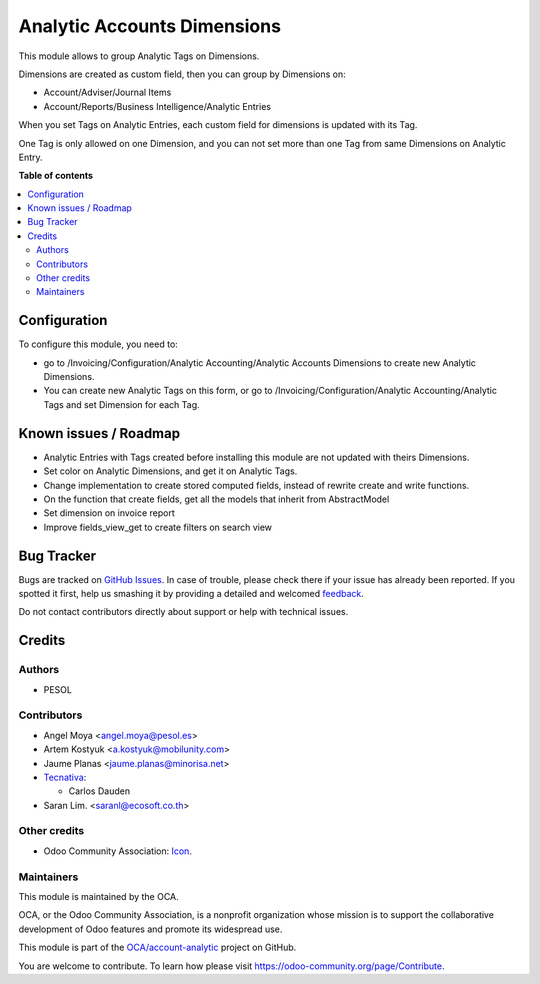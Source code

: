 ============================
Analytic Accounts Dimensions
============================

.. !!!!!!!!!!!!!!!!!!!!!!!!!!!!!!!!!!!!!!!!!!!!!!!!!!!!
   !! This file is generated by oca-gen-addon-readme !!
   !! changes will be overwritten.                   !!
   !!!!!!!!!!!!!!!!!!!!!!!!!!!!!!!!!!!!!!!!!!!!!!!!!!!!

.. |badge1| image:: https://img.shields.io/badge/maturity-Beta-yellow.png
    :target: https://odoo-community.org/page/development-status
    :alt: Beta
.. |badge2| image:: https://img.shields.io/badge/licence-AGPL--3-blue.png
    :target: http://www.gnu.org/licenses/agpl-3.0-standalone.html
    :alt: License: AGPL-3
.. |badge3| image:: https://img.shields.io/badge/github-OCA%2Faccount--analytic-lightgray.png?logo=github
    :target: https://github.com/OCA/account-analytic/tree/13.0/analytic_tag_dimension
    :alt: OCA/account-analytic
.. |badge4| image:: https://img.shields.io/badge/weblate-Translate%20me-F47D42.png
    :target: https://translation.odoo-community.org/projects/account-analytic-13-0/account-analytic-13-0-analytic_tag_dimension
    :alt: Translate me on Weblate
.. |badge5| image:: https://img.shields.io/badge/runbot-Try%20me-875A7B.png
    :target: https://runbot.odoo-community.org/runbot/87/13.0
    :alt: Try me on Runbot

|badge1| |badge2| |badge3| |badge4| |badge5| 

This module allows to group Analytic Tags on Dimensions.

Dimensions are created as custom field, then you can group by Dimensions on:

* Account/Adviser/Journal Items
* Account/Reports/Business Intelligence/Analytic Entries

When you set Tags on Analytic Entries, each custom field for dimensions is updated with its Tag.

One Tag is only allowed on one Dimension, and you can not set more than one Tag from same Dimensions on Analytic Entry.

**Table of contents**

.. contents::
   :local:

Configuration
=============

To configure this module, you need to:

* go to /Invoicing/Configuration/Analytic Accounting/Analytic Accounts Dimensions to create new Analytic Dimensions.
* You can create new Analytic Tags on this form, or go to /Invoicing/Configuration/Analytic Accounting/Analytic Tags and set Dimension for each Tag.

Known issues / Roadmap
======================

* Analytic Entries with Tags created before installing this module are not updated with theirs Dimensions.
* Set color on Analytic Dimensions, and get it on Analytic Tags.
* Change implementation to create stored computed fields, instead of rewrite create and write functions.
* On the function that create fields, get all the models that inherit from AbstractModel
* Set dimension on invoice report
* Improve fields_view_get to create filters on search view

Bug Tracker
===========

Bugs are tracked on `GitHub Issues <https://github.com/OCA/account-analytic/issues>`_.
In case of trouble, please check there if your issue has already been reported.
If you spotted it first, help us smashing it by providing a detailed and welcomed
`feedback <https://github.com/OCA/account-analytic/issues/new?body=module:%20analytic_tag_dimension%0Aversion:%2013.0%0A%0A**Steps%20to%20reproduce**%0A-%20...%0A%0A**Current%20behavior**%0A%0A**Expected%20behavior**>`_.

Do not contact contributors directly about support or help with technical issues.

Credits
=======

Authors
~~~~~~~

* PESOL

Contributors
~~~~~~~~~~~~

* Angel Moya <angel.moya@pesol.es>
* Artem Kostyuk <a.kostyuk@mobilunity.com>
* Jaume Planas <jaume.planas@minorisa.net>
* `Tecnativa <https://www.tecnativa.com>`__:

  * Carlos Dauden
* Saran Lim. <saranl@ecosoft.co.th>

Other credits
~~~~~~~~~~~~~

* Odoo Community Association: `Icon <https://github.com/OCA/maintainer-tools/blob/master/template/module/static/description/icon.svg>`_.

Maintainers
~~~~~~~~~~~

This module is maintained by the OCA.

.. image:: https://odoo-community.org/logo.png
   :alt: Odoo Community Association
   :target: https://odoo-community.org

OCA, or the Odoo Community Association, is a nonprofit organization whose
mission is to support the collaborative development of Odoo features and
promote its widespread use.

This module is part of the `OCA/account-analytic <https://github.com/OCA/account-analytic/tree/13.0/analytic_tag_dimension>`_ project on GitHub.

You are welcome to contribute. To learn how please visit https://odoo-community.org/page/Contribute.
